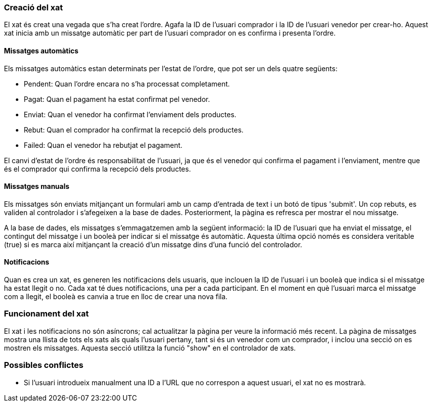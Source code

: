 === Creació del xat
El xat és creat una vegada que s'ha creat l'ordre. Agafa la ID de l'usuari comprador i la ID de l'usuari venedor per crear-ho. Aquest xat inicia amb un missatge automàtic per part de l'usuari comprador on es confirma i presenta l'ordre.

==== Missatges automàtics
Els missatges automàtics estan determinats per l'estat de l'ordre, que pot ser un dels quatre següents:

- Pendent: Quan l'ordre encara no s'ha processat completament.
- Pagat: Quan el pagament ha estat confirmat pel venedor.
- Enviat: Quan el venedor ha confirmat l'enviament dels productes.
- Rebut: Quan el comprador ha confirmat la recepció dels productes.
- Failed: Quan el venedor ha rebutjat el pagament.

El canvi d'estat de l'ordre és responsabilitat de l'usuari, ja que és el venedor qui confirma el pagament i l'enviament, mentre que és el comprador qui confirma la recepció dels productes.

==== Missatges manuals

Els missatges són enviats mitjançant un formulari amb un camp d'entrada de text i un botó de tipus 'submit'. Un cop rebuts, es validen al controlador i s'afegeixen a la base de dades. Posteriorment, la pàgina es refresca per mostrar el nou missatge.

A la base de dades, els missatges s'emmagatzemen amb la següent informació: la ID de l'usuari que ha enviat el missatge, el contingut del missatge i un booleà per indicar si el missatge és automàtic. Aquesta última opció només es considera veritable (true) si es marca així mitjançant la creació d'un missatge dins d'una funció del controlador.

==== Notificacions
Quan es crea un xat, es generen les notificacions dels usuaris, que inclouen la ID de l'usuari i un booleà que indica si el missatge ha estat llegit o no. Cada xat té dues notificacions, una per a cada participant. En el moment en què l'usuari marca el missatge com a llegit, el booleà es canvia a true en lloc de crear una nova fila.

=== Funcionament del xat
El xat i les notificacions no són asíncrons; cal actualitzar la pàgina per veure la informació més recent. La pàgina de missatges mostra una llista de tots els xats als quals l'usuari pertany, tant si és un venedor com un comprador, i inclou una secció on es mostren els missatges. Aquesta secció utilitza la funció "show" en el controlador de xats.


=== Possibles conflictes
- Si l'usuari introdueix manualment una ID a l'URL que no correspon a aquest usuari, el xat no es mostrarà.